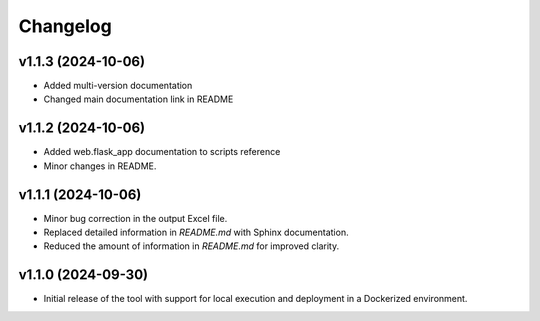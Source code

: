 Changelog
=========

v1.1.3 (2024-10-06)
-------------------
- Added multi-version documentation
- Changed main documentation link in README

v1.1.2 (2024-10-06)
-------------------
- Added web.flask_app documentation to scripts reference
- Minor changes in README.

v1.1.1 (2024-10-06)
-------------------
- Minor bug correction in the output Excel file.
- Replaced detailed information in `README.md` with Sphinx documentation.
- Reduced the amount of information in `README.md` for improved clarity.

v1.1.0 (2024-09-30)
-------------------
- Initial release of the tool with support for local execution and deployment 
  in a Dockerized environment.